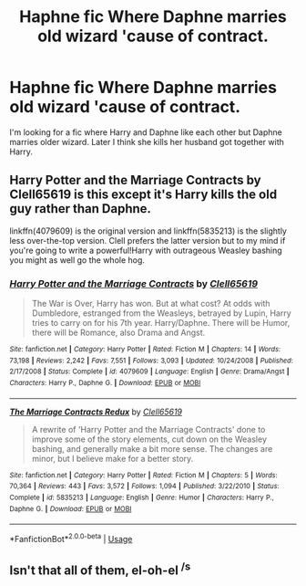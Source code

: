 #+TITLE: Haphne fic Where Daphne marries old wizard 'cause of contract.

* Haphne fic Where Daphne marries old wizard 'cause of contract.
:PROPERTIES:
:Author: kprasad13
:Score: 6
:DateUnix: 1571658640.0
:DateShort: 2019-Oct-21
:FlairText: What's That Fic?
:END:
I'm looking for a fic where Harry and Daphne like each other but Daphne marries older wizard. Later I think she kills her husband got together with Harry.


** Harry Potter and the Marriage Contracts by Clell65619 is this except it's Harry kills the old guy rather than Daphne.

linkffn(4079609) is the original version and linkffn(5835213) is the slightly less over-the-top version. Clell prefers the latter version but to my mind if you're going to write a powerful!Harry with outrageous Weasley bashing you might as well go the whole hog.
:PROPERTIES:
:Author: rpeh
:Score: 1
:DateUnix: 1571668284.0
:DateShort: 2019-Oct-21
:END:

*** [[https://www.fanfiction.net/s/4079609/1/][*/Harry Potter and the Marriage Contracts/*]] by [[https://www.fanfiction.net/u/1298529/Clell65619][/Clell65619/]]

#+begin_quote
  The War is Over, Harry has won. But at what cost? At odds with Dumbledore, estranged from the Weasleys, betrayed by Lupin, Harry tries to carry on for his 7th year. Harry/Daphne. There will be Humor, there will be Romance, also Drama and Angst.
#+end_quote

^{/Site/:} ^{fanfiction.net} ^{*|*} ^{/Category/:} ^{Harry} ^{Potter} ^{*|*} ^{/Rated/:} ^{Fiction} ^{M} ^{*|*} ^{/Chapters/:} ^{14} ^{*|*} ^{/Words/:} ^{73,198} ^{*|*} ^{/Reviews/:} ^{2,242} ^{*|*} ^{/Favs/:} ^{7,551} ^{*|*} ^{/Follows/:} ^{3,093} ^{*|*} ^{/Updated/:} ^{10/24/2008} ^{*|*} ^{/Published/:} ^{2/17/2008} ^{*|*} ^{/Status/:} ^{Complete} ^{*|*} ^{/id/:} ^{4079609} ^{*|*} ^{/Language/:} ^{English} ^{*|*} ^{/Genre/:} ^{Drama/Angst} ^{*|*} ^{/Characters/:} ^{Harry} ^{P.,} ^{Daphne} ^{G.} ^{*|*} ^{/Download/:} ^{[[http://www.ff2ebook.com/old/ffn-bot/index.php?id=4079609&source=ff&filetype=epub][EPUB]]} ^{or} ^{[[http://www.ff2ebook.com/old/ffn-bot/index.php?id=4079609&source=ff&filetype=mobi][MOBI]]}

--------------

[[https://www.fanfiction.net/s/5835213/1/][*/The Marriage Contracts Redux/*]] by [[https://www.fanfiction.net/u/1298529/Clell65619][/Clell65619/]]

#+begin_quote
  A rewrite of 'Harry Potter and the Marriage Contracts' done to improve some of the story elements, cut down on the Weasley bashing, and generally make a bit more sense. The changes are minor, but I believe make for a better story.
#+end_quote

^{/Site/:} ^{fanfiction.net} ^{*|*} ^{/Category/:} ^{Harry} ^{Potter} ^{*|*} ^{/Rated/:} ^{Fiction} ^{M} ^{*|*} ^{/Chapters/:} ^{5} ^{*|*} ^{/Words/:} ^{70,364} ^{*|*} ^{/Reviews/:} ^{443} ^{*|*} ^{/Favs/:} ^{3,572} ^{*|*} ^{/Follows/:} ^{1,094} ^{*|*} ^{/Published/:} ^{3/22/2010} ^{*|*} ^{/Status/:} ^{Complete} ^{*|*} ^{/id/:} ^{5835213} ^{*|*} ^{/Language/:} ^{English} ^{*|*} ^{/Genre/:} ^{Humor} ^{*|*} ^{/Characters/:} ^{Harry} ^{P.,} ^{Daphne} ^{G.} ^{*|*} ^{/Download/:} ^{[[http://www.ff2ebook.com/old/ffn-bot/index.php?id=5835213&source=ff&filetype=epub][EPUB]]} ^{or} ^{[[http://www.ff2ebook.com/old/ffn-bot/index.php?id=5835213&source=ff&filetype=mobi][MOBI]]}

--------------

*FanfictionBot*^{2.0.0-beta} | [[https://github.com/tusing/reddit-ffn-bot/wiki/Usage][Usage]]
:PROPERTIES:
:Author: FanfictionBot
:Score: 1
:DateUnix: 1571668293.0
:DateShort: 2019-Oct-21
:END:


** Isn't that all of them, el-oh-el ^{/s}
:PROPERTIES:
:Author: healzsham
:Score: 1
:DateUnix: 1571705532.0
:DateShort: 2019-Oct-22
:END:
